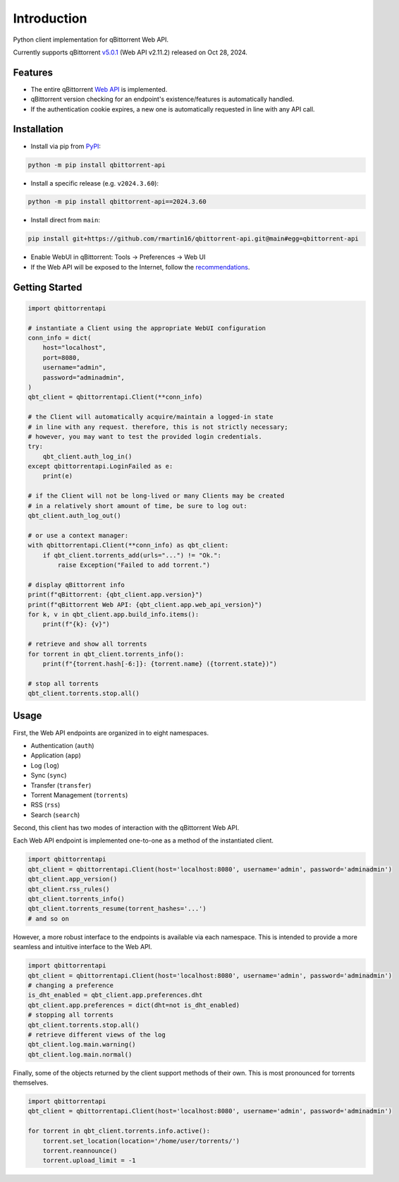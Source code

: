 Introduction
======================

.. |github ci| image:: https://img.shields.io/github/checks-status/rmartin16/qbittorrent-api/main?style=flat-square
   :target: https://github.com/rmartin16/qbittorrent-api/actions?query=branch%3Amain
.. |codecov| image:: https://img.shields.io/codecov/c/gh/rmartin16/qbittorrent-api/main?style=flat-square
   :target: https://app.codecov.io/gh/rmartin16/qbittorrent-api

.. |pypi| image:: https://img.shields.io/pypi/v/qbittorrent-api?style=flat-square
   :target: https://pypi.org/project/qbittorrent-api/
.. |pypi versions| image:: https://img.shields.io/pypi/pyversions/qbittorrent-api?style=flat-square
   :target: https://pypi.org/project/qbittorrent-api/
.. |pypi downloads| image:: https://img.shields.io/pypi/dw/qbittorrent-api?color=blue&style=flat-square
   :target: https://pypi.org/project/qbittorrent-api/

|github ci| |codecov|

|pypi| |pypi versions| |pypi downloads|

Python client implementation for qBittorrent Web API.

Currently supports qBittorrent `v5.0.1 <https://github.com/qbittorrent/qBittorrent/releases/tag/release-5.0.1>`_ (Web API v2.11.2) released on Oct 28, 2024.

Features
------------
- The entire qBittorrent `Web API <https://github.com/qbittorrent/qBittorrent/wiki/WebUI-API-(qBittorrent-4.1)>`_ is implemented.
- qBittorrent version checking for an endpoint's existence/features is automatically handled.
- If the authentication cookie expires, a new one is automatically requested in line with any API call.

Installation
------------
* Install via pip from `PyPI <https://pypi.org/project/qbittorrent-api/>`_:

.. code:: console

    python -m pip install qbittorrent-api

* Install a specific release (e.g. ``v2024.3.60``):

.. code:: console

    python -m pip install qbittorrent-api==2024.3.60

* Install direct from ``main``:

.. code:: console

    pip install git+https://github.com/rmartin16/qbittorrent-api.git@main#egg=qbittorrent-api

* Enable WebUI in qBittorrent: Tools -> Preferences -> Web UI
* If the Web API will be exposed to the Internet, follow the `recommendations <https://github.com/qbittorrent/qBittorrent/wiki/Linux-WebUI-HTTPS-with-Let's-Encrypt-certificates-and-NGINX-SSL-reverse-proxy>`_.

Getting Started
---------------
.. code:: python

    import qbittorrentapi

    # instantiate a Client using the appropriate WebUI configuration
    conn_info = dict(
        host="localhost",
        port=8080,
        username="admin",
        password="adminadmin",
    )
    qbt_client = qbittorrentapi.Client(**conn_info)

    # the Client will automatically acquire/maintain a logged-in state
    # in line with any request. therefore, this is not strictly necessary;
    # however, you may want to test the provided login credentials.
    try:
        qbt_client.auth_log_in()
    except qbittorrentapi.LoginFailed as e:
        print(e)

    # if the Client will not be long-lived or many Clients may be created
    # in a relatively short amount of time, be sure to log out:
    qbt_client.auth_log_out()

    # or use a context manager:
    with qbittorrentapi.Client(**conn_info) as qbt_client:
        if qbt_client.torrents_add(urls="...") != "Ok.":
            raise Exception("Failed to add torrent.")

    # display qBittorrent info
    print(f"qBittorrent: {qbt_client.app.version}")
    print(f"qBittorrent Web API: {qbt_client.app.web_api_version}")
    for k, v in qbt_client.app.build_info.items():
        print(f"{k}: {v}")

    # retrieve and show all torrents
    for torrent in qbt_client.torrents_info():
        print(f"{torrent.hash[-6:]}: {torrent.name} ({torrent.state})")

    # stop all torrents
    qbt_client.torrents.stop.all()

Usage
-----
First, the Web API endpoints are organized in to eight namespaces.

* Authentication (``auth``)
* Application (``app``)
* Log (``log``)
* Sync (``sync``)
* Transfer (``transfer``)
* Torrent Management (``torrents``)
* RSS (``rss``)
* Search (``search``)

Second, this client has two modes of interaction with the qBittorrent Web API.

Each Web API endpoint is implemented one-to-one as a method of the instantiated client.

.. code:: python

    import qbittorrentapi
    qbt_client = qbittorrentapi.Client(host='localhost:8080', username='admin', password='adminadmin')
    qbt_client.app_version()
    qbt_client.rss_rules()
    qbt_client.torrents_info()
    qbt_client.torrents_resume(torrent_hashes='...')
    # and so on

However, a more robust interface to the endpoints is available via each namespace. This is intended to provide a more seamless and intuitive interface to the Web API.

.. code:: python

    import qbittorrentapi
    qbt_client = qbittorrentapi.Client(host='localhost:8080', username='admin', password='adminadmin')
    # changing a preference
    is_dht_enabled = qbt_client.app.preferences.dht
    qbt_client.app.preferences = dict(dht=not is_dht_enabled)
    # stopping all torrents
    qbt_client.torrents.stop.all()
    # retrieve different views of the log
    qbt_client.log.main.warning()
    qbt_client.log.main.normal()

Finally, some of the objects returned by the client support methods of their own. This is most pronounced for torrents themselves.

.. code:: python

    import qbittorrentapi
    qbt_client = qbittorrentapi.Client(host='localhost:8080', username='admin', password='adminadmin')

    for torrent in qbt_client.torrents.info.active():
        torrent.set_location(location='/home/user/torrents/')
        torrent.reannounce()
        torrent.upload_limit = -1
